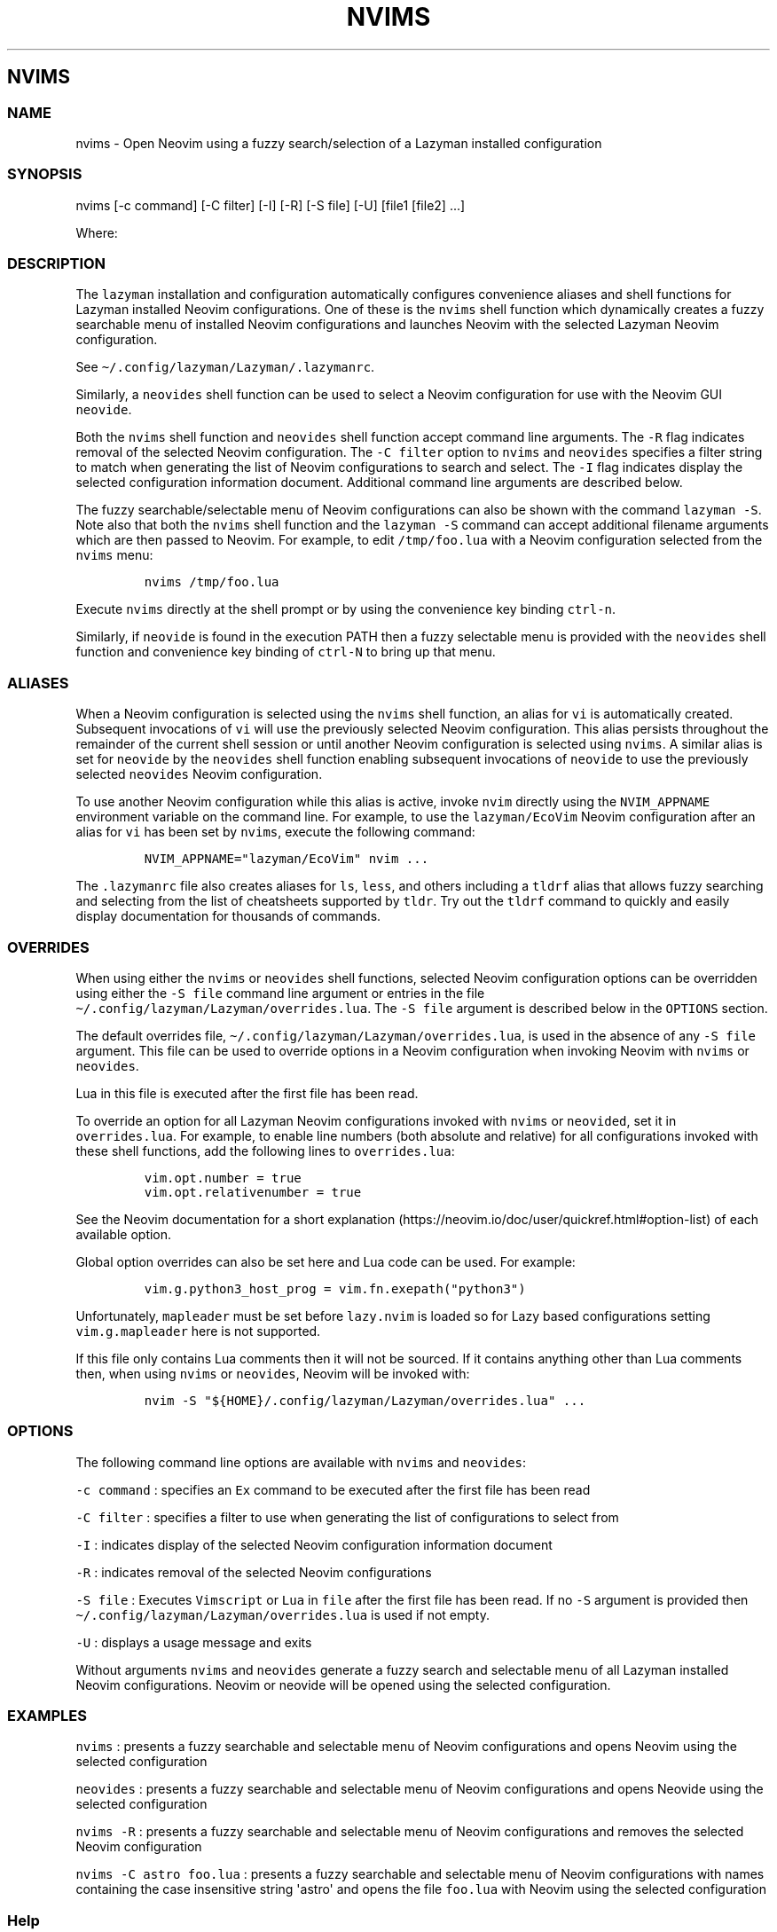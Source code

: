 .\" Automatically generated by Pandoc 2.19.2
.\"
.\" Define V font for inline verbatim, using C font in formats
.\" that render this, and otherwise B font.
.ie "\f[CB]x\f[]"x" \{\
. ftr V B
. ftr VI BI
. ftr VB B
. ftr VBI BI
.\}
.el \{\
. ftr V CR
. ftr VI CI
. ftr VB CB
. ftr VBI CBI
.\}
.TH "NVIMS" "1" "July 17, 2023" "nvims 2.1.8" "User Manual"
.hy
.SH NVIMS
.SS NAME
.PP
nvims - Open Neovim using a fuzzy search/selection of a Lazyman
installed configuration
.SS SYNOPSIS
.PP
nvims [-c command] [-C filter] [-I] [-R] [-S file] [-U] [file1 [file2]
\&...]
.PP
Where:
.SS DESCRIPTION
.PP
The \f[V]lazyman\f[R] installation and configuration automatically
configures convenience aliases and shell functions for Lazyman installed
Neovim configurations.
One of these is the \f[V]nvims\f[R] shell function which dynamically
creates a fuzzy searchable menu of installed Neovim configurations and
launches Neovim with the selected Lazyman Neovim configuration.
.PP
See \f[V]\[ti]/.config/lazyman/Lazyman/.lazymanrc\f[R].
.PP
Similarly, a \f[V]neovides\f[R] shell function can be used to select a
Neovim configuration for use with the Neovim GUI \f[V]neovide\f[R].
.PP
Both the \f[V]nvims\f[R] shell function and \f[V]neovides\f[R] shell
function accept command line arguments.
The \f[V]-R\f[R] flag indicates removal of the selected Neovim
configuration.
The \f[V]-C filter\f[R] option to \f[V]nvims\f[R] and \f[V]neovides\f[R]
specifies a filter string to match when generating the list of Neovim
configurations to search and select.
The \f[V]-I\f[R] flag indicates display the selected configuration
information document.
Additional command line arguments are described below.
.PP
The fuzzy searchable/selectable menu of Neovim configurations can also
be shown with the command \f[V]lazyman -S\f[R].
Note also that both the \f[V]nvims\f[R] shell function and the
\f[V]lazyman -S\f[R] command can accept additional filename arguments
which are then passed to Neovim.
For example, to edit \f[V]/tmp/foo.lua\f[R] with a Neovim configuration
selected from the \f[V]nvims\f[R] menu:
.IP
.nf
\f[C]
nvims /tmp/foo.lua
\f[R]
.fi
.PP
Execute \f[V]nvims\f[R] directly at the shell prompt or by using the
convenience key binding \f[V]ctrl-n\f[R].
.PP
Similarly, if \f[V]neovide\f[R] is found in the execution PATH then a
fuzzy selectable menu is provided with the \f[V]neovides\f[R] shell
function and convenience key binding of \f[V]ctrl-N\f[R] to bring up
that menu.
.SS ALIASES
.PP
When a Neovim configuration is selected using the \f[V]nvims\f[R] shell
function, an alias for \f[V]vi\f[R] is automatically created.
Subsequent invocations of \f[V]vi\f[R] will use the previously selected
Neovim configuration.
This alias persists throughout the remainder of the current shell
session or until another Neovim configuration is selected using
\f[V]nvims\f[R].
A similar alias is set for \f[V]neovide\f[R] by the \f[V]neovides\f[R]
shell function enabling subsequent invocations of \f[V]neovide\f[R] to
use the previously selected \f[V]neovides\f[R] Neovim configuration.
.PP
To use another Neovim configuration while this alias is active, invoke
\f[V]nvim\f[R] directly using the \f[V]NVIM_APPNAME\f[R] environment
variable on the command line.
For example, to use the \f[V]lazyman/EcoVim\f[R] Neovim configuration
after an alias for \f[V]vi\f[R] has been set by \f[V]nvims\f[R], execute
the following command:
.IP
.nf
\f[C]
NVIM_APPNAME=\[dq]lazyman/EcoVim\[dq] nvim ...
\f[R]
.fi
.PP
The \f[V].lazymanrc\f[R] file also creates aliases for \f[V]ls\f[R],
\f[V]less\f[R], and others including a \f[V]tldrf\f[R] alias that allows
fuzzy searching and selecting from the list of cheatsheets supported by
\f[V]tldr\f[R].
Try out the \f[V]tldrf\f[R] command to quickly and easily display
documentation for thousands of commands.
.SS OVERRIDES
.PP
When using either the \f[V]nvims\f[R] or \f[V]neovides\f[R] shell
functions, selected Neovim configuration options can be overridden using
either the \f[V]-S file\f[R] command line argument or entries in the
file \f[V]\[ti]/.config/lazyman/Lazyman/overrides.lua\f[R].
The \f[V]-S file\f[R] argument is described below in the
\f[V]OPTIONS\f[R] section.
.PP
The default overrides file,
\f[V]\[ti]/.config/lazyman/Lazyman/overrides.lua\f[R], is used in the
absence of any \f[V]-S file\f[R] argument.
This file can be used to override options in a Neovim configuration when
invoking Neovim with \f[V]nvims\f[R] or \f[V]neovides\f[R].
.PP
Lua in this file is executed after the first file has been read.
.PP
To override an option for all Lazyman Neovim configurations invoked with
\f[V]nvims\f[R] or \f[V]neovided\f[R], set it in
\f[V]overrides.lua\f[R].
For example, to enable line numbers (both absolute and relative) for all
configurations invoked with these shell functions, add the following
lines to \f[V]overrides.lua\f[R]:
.IP
.nf
\f[C]
vim.opt.number = true
vim.opt.relativenumber = true
\f[R]
.fi
.PP
See the Neovim documentation for a short
explanation (https://neovim.io/doc/user/quickref.html#option-list) of
each available option.
.PP
Global option overrides can also be set here and Lua code can be used.
For example:
.IP
.nf
\f[C]
vim.g.python3_host_prog = vim.fn.exepath(\[dq]python3\[dq])
\f[R]
.fi
.PP
Unfortunately, \f[V]mapleader\f[R] must be set before
\f[V]lazy.nvim\f[R] is loaded so for Lazy based configurations setting
\f[V]vim.g.mapleader\f[R] here is not supported.
.PP
If this file only contains Lua comments then it will not be sourced.
If it contains anything other than Lua comments then, when using
\f[V]nvims\f[R] or \f[V]neovides\f[R], Neovim will be invoked with:
.IP
.nf
\f[C]
nvim -S \[dq]${HOME}/.config/lazyman/Lazyman/overrides.lua\[dq] ...
\f[R]
.fi
.SS OPTIONS
.PP
The following command line options are available with \f[V]nvims\f[R]
and \f[V]neovides\f[R]:
.PP
\f[V]-c command\f[R] : specifies an \f[V]Ex\f[R] command to be executed
after the first file has been read
.PP
\f[V]-C filter\f[R] : specifies a filter to use when generating the list
of configurations to select from
.PP
\f[V]-I\f[R] : indicates display of the selected Neovim configuration
information document
.PP
\f[V]-R\f[R] : indicates removal of the selected Neovim configurations
.PP
\f[V]-S file\f[R] : Executes \f[V]Vimscript\f[R] or \f[V]Lua\f[R] in
\f[V]file\f[R] after the first file has been read.
If no \f[V]-S\f[R] argument is provided then
\f[V]\[ti]/.config/lazyman/Lazyman/overrides.lua\f[R] is used if not
empty.
.PP
\f[V]-U\f[R] : displays a usage message and exits
.PP
Without arguments \f[V]nvims\f[R] and \f[V]neovides\f[R] generate a
fuzzy search and selectable menu of all Lazyman installed Neovim
configurations.
Neovim or neovide will be opened using the selected configuration.
.SS EXAMPLES
.PP
\f[V]nvims\f[R] : presents a fuzzy searchable and selectable menu of
Neovim configurations and opens Neovim using the selected configuration
.PP
\f[V]neovides\f[R] : presents a fuzzy searchable and selectable menu of
Neovim configurations and opens Neovide using the selected configuration
.PP
\f[V]nvims -R\f[R] : presents a fuzzy searchable and selectable menu of
Neovim configurations and removes the selected Neovim configuration
.PP
\f[V]nvims -C astro foo.lua\f[R] : presents a fuzzy searchable and
selectable menu of Neovim configurations with names containing the case
insensitive string \[aq]astro\[aq] and opens the file \f[V]foo.lua\f[R]
with Neovim using the selected configuration
.SS Help
.PP
The Lazyman Neovim configuration provides \f[V]vimdoc\f[R] help for the
\f[V]nvims\f[R] and \f[V]neovides\f[R] shell functions.
While in Neovim using the \f[V]Lazyman\f[R] configuration, view the
\f[V]vimdoc\f[R] help for the \f[V]nvims\f[R] shell function with the
command \f[V]:help Nvims\f[R].
A shortcut key binding for this help command has been configured.
Use \f[V],hn\f[R] to quickly access the \f[V]vimdoc\f[R] help for
\f[V]nvims\f[R].
.SS AUTHORS
.PP
Written by Ronald Record \f[V]github\[at]ronrecord.com\f[R]
.SS LICENSING
.PP
NVIMS is distributed under an Open Source license.
See the file LICENSE in the NVIMS source distribution for information on
terms & conditions for accessing and otherwise using NVIMS and for a
DISCLAIMER OF ALL WARRANTIES.
.SS BUGS
.PP
Submit bug reports online at:
.PP
<https://github.com/doctorfree/nvim-lazyman/issues>
.SS SEE ALSO
.PP
\f[B]lazyman\f[R](1), \f[B]lazyman-keymaps\f[R](5)
.PP
Full documentation and sources at:
.PP
<https://github.com/doctorfree/nvim-lazyman>
